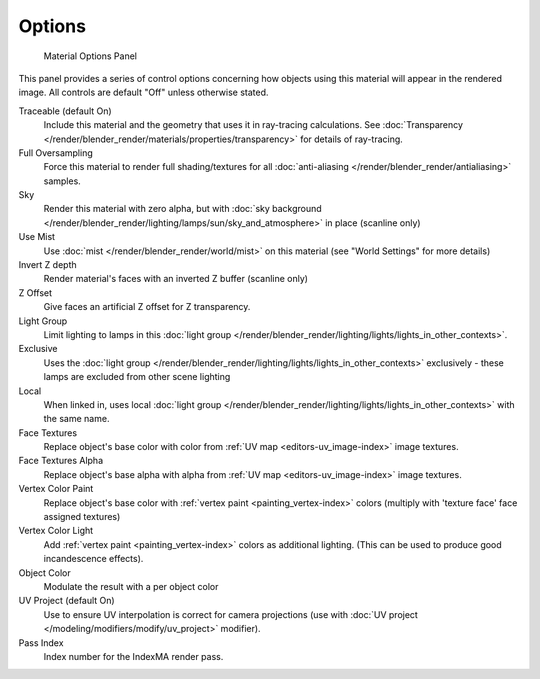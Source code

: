 
*******
Options
*******

.. figure:: /images/materials_properties_options.jpg

   Material Options Panel


This panel provides a series of control options concerning how objects using this material
will appear in the rendered image. All controls are default "Off" unless otherwise stated.

Traceable (default On)
   Include this material and the geometry that uses it in ray-tracing calculations.
   See :doc:`Transparency </render/blender_render/materials/properties/transparency>` for details of ray-tracing.
Full Oversampling
   Force this material to render full shading/textures for all
   :doc:`anti-aliasing </render/blender_render/antialiasing>` samples.
Sky
   Render this material with zero alpha, but with
   :doc:`sky background </render/blender_render/lighting/lamps/sun/sky_and_atmosphere>` in place (scanline only)
Use Mist
   Use :doc:`mist </render/blender_render/world/mist>` on this material (see "World Settings" for more details)
Invert Z depth
   Render material's faces with an inverted Z buffer (scanline only)
Z Offset
   Give faces an artificial Z offset for Z transparency.
Light Group
   Limit lighting to lamps in this
   :doc:`light group </render/blender_render/lighting/lights/lights_in_other_contexts>`.
Exclusive
   Uses the :doc:`light group </render/blender_render/lighting/lights/lights_in_other_contexts>` exclusively -
   these lamps are excluded from other scene lighting
Local
   When linked in, uses local
   :doc:`light group </render/blender_render/lighting/lights/lights_in_other_contexts>` with the same name.
Face Textures
   Replace object's base color with color from
   :ref:`UV map <editors-uv_image-index>` image textures.
Face Textures Alpha
   Replace object's base alpha with alpha from
   :ref:`UV map <editors-uv_image-index>` image textures.
Vertex Color Paint
   Replace object's base color with
   :ref:`vertex paint <painting_vertex-index>`
   colors (multiply with 'texture face' face assigned textures)
Vertex Color Light
   Add :ref:`vertex paint <painting_vertex-index>`
   colors as additional lighting.
   (This can be used to produce good incandescence effects).
Object Color
   Modulate the result with a per object color
UV Project (default On)
   Use to ensure UV interpolation is correct for camera projections (use with
   :doc:`UV project </modeling/modifiers/modify/uv_project>` modifier).
Pass Index
   Index number for the IndexMA render pass.
